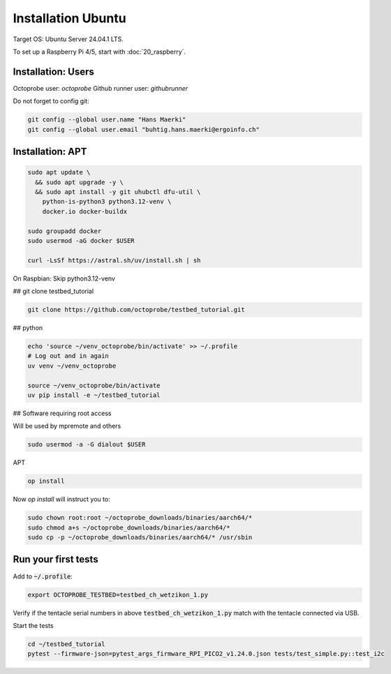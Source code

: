 Installation Ubuntu
===================

Target OS: Ubuntu Server 24.04.1 LTS.

To set up a Raspberry Pi 4/5, start with :doc:`20_raspberry`.

Installation: Users
-------------------

Octoprobe user: `octoprobe`
Github runner user: `githubrunner`

Do not forget to config git:

.. code::

    git config --global user.name "Hans Maerki"
    git config --global user.email "buhtig.hans.maerki@ergoinfo.ch"


Installation: APT
-----------------

.. code::

    sudo apt update \
      && sudo apt upgrade -y \
      && sudo apt install -y git uhubctl dfu-util \
        python-is-python3 python3.12-venv \
        docker.io docker-buildx

    sudo groupadd docker
    sudo usermod -aG docker $USER

    curl -LsSf https://astral.sh/uv/install.sh | sh


On Raspbian: Skip python3.12-venv


## git clone testbed_tutorial

.. code::

    git clone https://github.com/octoprobe/testbed_tutorial.git

## python

.. code::

    echo 'source ~/venv_octoprobe/bin/activate' >> ~/.profile
    # Log out and in again
    uv venv ~/venv_octoprobe

    source ~/venv_octoprobe/bin/activate
    uv pip install -e ~/testbed_tutorial

## Software requiring root access

Will be used by mpremote and others

.. code::

    sudo usermod -a -G dialout $USER


APT

.. code::

    op install

Now `op install` will instruct you to:

.. code::

    sudo chown root:root ~/octoprobe_downloads/binaries/aarch64/*
    sudo chmod a+s ~/octoprobe_downloads/binaries/aarch64/*
    sudo cp -p ~/octoprobe_downloads/binaries/aarch64/* /usr/sbin


Run your first tests
--------------------

Add to :code:`~/.profile`:

.. code::

    export OCTOPROBE_TESTBED=testbed_ch_wetzikon_1.py

Verify if the tentacle serial numbers in above :code:`testbed_ch_wetzikon_1.py` match with the tentacle connected via USB.

Start the tests

.. code:: 

   cd ~/testbed_tutorial
   pytest --firmware-json=pytest_args_firmware_RPI_PICO2_v1.24.0.json tests/test_simple.py::test_i2c
